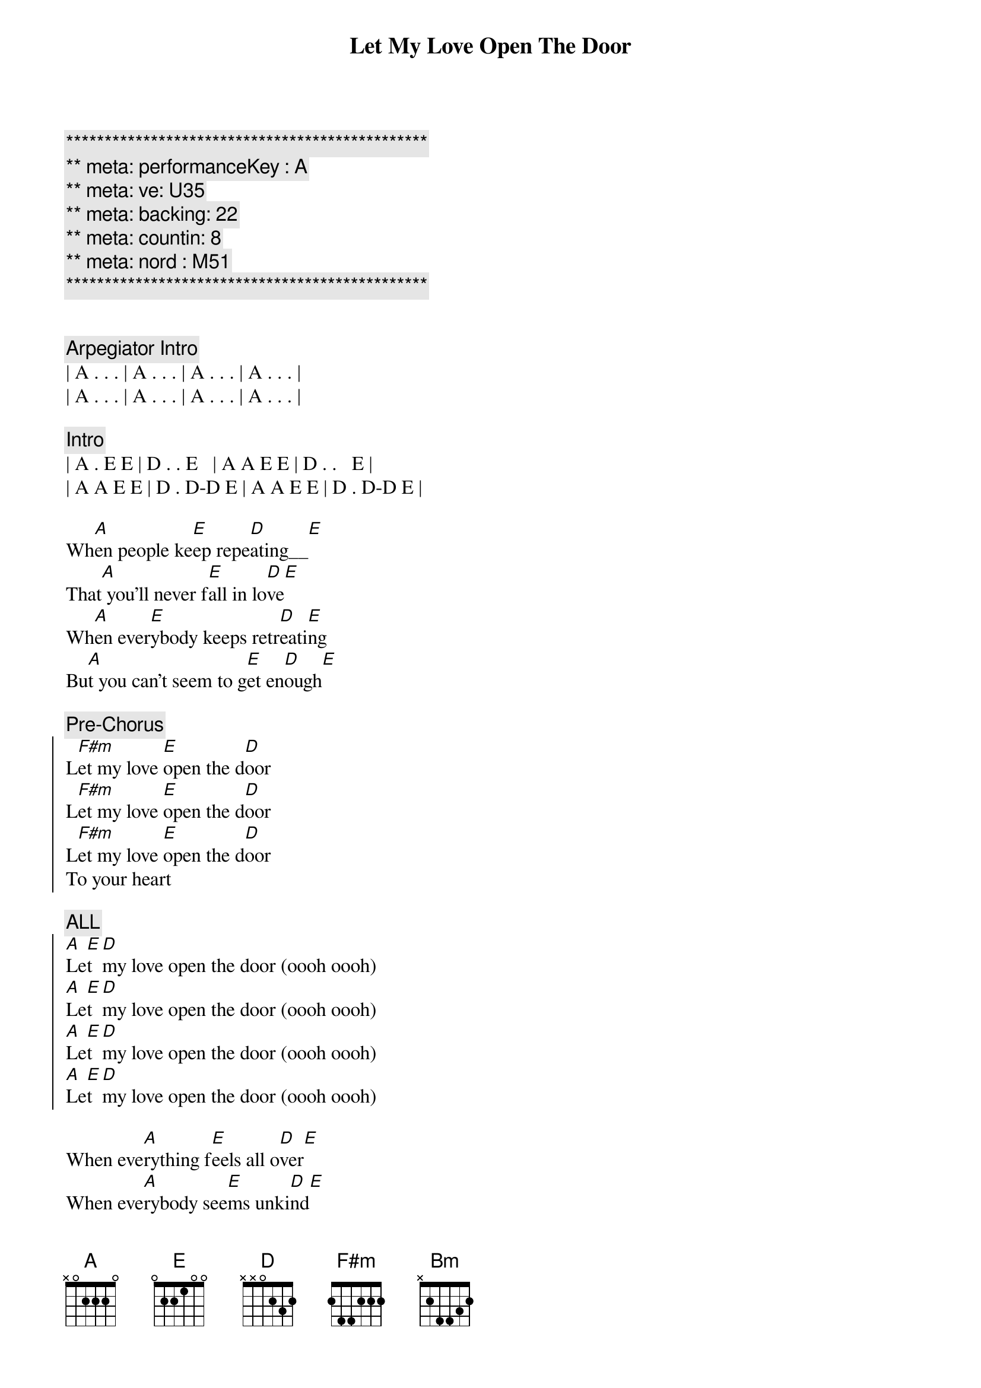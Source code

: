 {title: Let My Love Open The Door}
{artist: Pete Townsend}
{key: A}
{duration: 2:30}
{tempo: 165}
{meta: performanceKey : A}
{meta: ve: U35}
{meta: backing: 22}
{meta: countin: 8}
{meta: nord : M51}

{c:***********************************************}
{c:** meta: performanceKey : A}
{c:** meta: ve: U35}
{c:** meta: backing: 22}
{c:** meta: countin: 8}
{c:** meta: nord : M51}
{c:***********************************************}


{comment: Arpegiator Intro}
| A . . . | A . . . | A . . . | A . . . |
| A . . . | A . . . | A . . . | A . . . |

{comment: Intro}
| A . E E | D . . E   | A A E E | D . .   E |
| A A E E | D . D-D E | A A E E | D . D-D E |

{start_of_verse}
Wh[A]en people ke[E]ep repe[D]ating__[E]    
That[A] you'll never f[E]all in lo[D]ve[E]
Wh[A]en ever[E]ybody keeps retr[D]eati[E]ng   
Bu[A]t you can't seem to g[E]et en[D]ough[E]
{end_of_verse}

{comment: Pre-Chorus}
{start_of_chorus}
L[F#m]et my love [E]open the d[D]oor
L[F#m]et my love [E]open the d[D]oor
L[F#m]et my love [E]open the d[D]oor
To your heart
{end_of_chorus} 

{comment: ALL}
{start_of_chorus}
[A]Le[E]t [D]my love open the door (oooh oooh)
[A]Le[E]t [D]my love open the door (oooh oooh)
[A]Le[E]t [D]my love open the door (oooh oooh)
[A]Le[E]t [D]my love open the door (oooh oooh)
{end_of_chorus}

{start_of_verse}
When eve[A]rything f[E]eels all o[D]ver[E]
When eve[A]rybody see[E]ms unki[D]nd[E]
I'll g[A]ive you a f[E]our leaf c[D]lover[E]
Take a[A]ll the worry [E]out of your [D]mind[E]
{end_of_verse}

{comment: Pre-Chorus}
{start_of_chorus}
L[F#m]et my love [E]open the d[D]oor
L[F#m]et my love [E]open the d[D]oor
L[F#m]et my love [E]open the d[D]oor
To your heart
{end_of_chorus}

{comment: ALL}
{start_of_chorus}
[A]Le[E]t [D]my love open the door (to your heart)
[A]Le[E]t [D]my love open the door 
[A]Le[E]t [D]my love open the door 
[A]Le[E]t [D]my love open the door 
{end_of_chorus}

{comment: BRIDGE}
[F#m]I have the only key to your heart       
I [Bm]can stop you falling apart
[D]Try today you'll finally sway         
Com[E]e on and give me a chance to say

[F#m]Let my love open the door              
I[Bm]t's all I'm livin' for
[D]Release yourself from misery    
Only one thing's gonna set y[E]ou free

{start_of_verse}
That's my[A] l[E]ov[D]e [E]
That's my[A] l[E]ov[D]e [E]
{end_of_verse}

{comment: ALL}
{start_of_chorus}
[A]Le[E]t [D]my love open the door 
[A]Le[E]t [D]my love open the door 
[A]Le[E]t [D]my love open the door 
[A]Le[E]t [D]my love open the door 
{end_of_chorus}

{start_of_verse}
[A]When trage[E]dy befalls [D]you[E]
[A]Don't let them [E]drag you d[D]own[E]
[A]Love can [E]cure your [D]problems[E]
You're [A]so lucky [E]I'm arou[D]nd[E]
{end_of_verse}

{comment: ALL}
{start_of_chorus}
[A]Le[E]t [D]my love open the door 
[A]Le[E]t [D]my love open the door 
[A]Le[E]t [D]my love open the door (to your heart)
{end_of_chorus}

{comment: Outro - Arpegiator}
| A . . . | A . . . | A . . . | A . . . |

{comment: ref -> }
{comment: see https://youtu.be/77ajdGlGMwM?si=Y1qDtmD3fmio2h0E}
